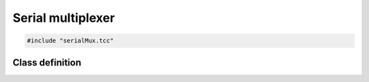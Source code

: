 Serial multiplexer
==================

.. code-block:: cpp

    #include "serialMux.tcc"


Class definition
----------------

.. doxygenclass:: SerialMux
   :members:
